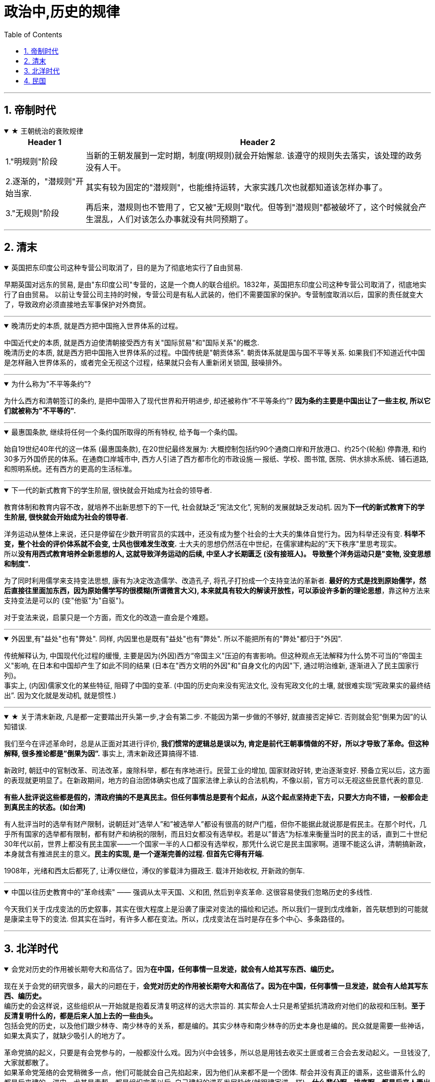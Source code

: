 
= 政治中,历史的规律
:toc: left
:toclevels: 3
:sectnums:
:stylesheet: myAdocCss.css

'''


== 帝制时代

.★ 王朝统治的衰败规律
[%collapsible%open]
====
[.small]
[options="autowidth" cols="1a,1a"]
|===
|Header 1 |Header 2

|1."明规则"阶段
|当新的王朝发展到一定时期，制度(明规则)就会开始懈怠. 该遵守的规则失去落实，该处理的政务没有人干。

|2.逐渐的，"潜规则"开始当家.
|其实有较为固定的"潜规则"，也能维持运转，大家实践几次也就都知道该怎样办事了。

|3."无规则"阶段
|再后来，潜规则也不管用了，它又被"无规则"取代。但等到"潜规则"都被破坏了，这个时候就会产生混乱，人们对该怎么办事就没有共同预期了。

|===


'''
====


== 清末

.英国把东印度公司这种专营公司取消了，目的是为了彻底地实行了自由贸易.
[%collapsible%open]
====
早期英国对远东的贸易, 是由"东印度公司"专营的，这是一个商人的联合组织。1832年，英国把东印度公司这种专营公司取消了，彻底地实行了自由贸易。 以前让专营公司主持的时候，专营公司是有私人武装的，他们不需要国家的保护。专营制度取消以后，国家的责任就变大了，导致政府必须直接地去军事保护对外商贸。

'''
====


.晚清历史的本质, 就是西方把中国拖入世界体系的过程。
[%collapsible%open]
====
中国近代史的本质, 就是西方迫使清朝接受西方有关"国际贸易"和"国际关系"的概念. +
晚清历史的本质, 就是西方把中国拖入世界体系的过程。中国传统是"朝贡体系". 朝贡体系就是国与国不平等关系.  如果我们不知道近代中国是怎样融入世界体系的，或者完全无视这个过程，结果就只会有人重新闭关锁国, 鼓噪排外。


'''
====

.为什么称为"不平等条约"?
[%collapsible%open]
====
为什么西方和清朝签订的条约, 是把中国带入了现代世界和开明进步, 却还被称作”不平等条约”? *因为条约主要是中国出让了一些主权, 所以它们就被称为"不平等的".*

'''
====

.最惠国条款, 继续将任何一个条约国所取得的所有特权, 给予每一个条约国。
[%collapsible%open]
====
始自19世纪40年代的这一体系 (最惠国条款), 在20世纪最终发展为: 大概控制包括约90个通商口岸和开放港口、约25个(轮船) 停靠港, 和约30多万外国侨民的体系。在通商口岸城市中, 西方人引进了西方都市化的市政设施 — 报纸、学校、图书馆, 医院、供水排水系统、铺石道路, 和照明系统。还有西方的更高的生活标准。

'''
====



.下一代的新式教育下的学生阶层, 很快就会开始成为社会的领导者.
[%collapsible%open]
====
教育体制和教育内容不改，就培养不出新思想下的下一代, 社会就缺乏”宪法文化”, 宪制的发展就缺乏发动机. 因为**下一代的新式教育下的学生阶层, 很快就会开始成为社会的领导者.**

洋务运动从整体上来说，还只是停留在少数开明官员的实践中，还没有成为整个社会的士大夫的集体自觉行为。因为科举还没有变. *科举不变，整个社会的评价体系就不会变, 士风也很难发生改变.* 士大夫的思想仍然活在中世纪，在儒家建构起的"天下秩序"里思考现实。 +
所以**没有用西式教育培养全新思想的人, 这就导致洋务运动的后续, 中坚人才长期匮乏 (没有接班人)。 导致整个洋务运动只是"变物, 没变思想和制度".**

为了同时利用儒学来支持变法思想, 康有为决定改造儒学、改造孔子, 将孔子打扮成一个支持变法的革新者. **最好的方式是找到原始儒学，然后直接往里面加东西，因为原始儒学写的很模糊(所谓微言大义), 本来就具有较大的解读开放性，可以添设许多新的理论思想**，靠这种方法来支持变法是可以的 (变"他驱"为"自驱")。

对于变法来说，启蒙只是一个方面，而文化的改造一直会是个难题。

'''
====

.外因里,有"益处"也有"弊处". 同样, 内因里也是既有"益处"也有"弊处". 所以不能把所有的"弊处"都归于"外因".
[%collapsible%open]
====
传统解释认为, 中国现代化过程的缓慢, 主要是因为(外因)西方“帝国主义"压迫的有害影响。但这种观点无法解释为什么势不可当的“帝国主义"影响, 在日本和中国却产生了如此不同的结果 (日本在"西方文明的外因"和"自身文化的内因"下, 通过明治维新, 逐渐进入了民主国家行列)。 +
事实上, (内因)儒家文化的某些特征, 阻碍了中国的变革. (中国的历史向来没有宪法文化, 没有宪政文化的土壤, 就很难实现”宪政果实的最终结出”. 因为文化就是发动机, 就是惯性.)

'''
====

.★ 关于清末新政, 凡是都一定要踏出开头第一步,才会有第二步. 不能因为第一步做的不够好, 就直接否定掉它. 否则就会犯“倒果为因”的认知错误.
[%collapsible%open]
====
我们至今在评述革命时，总是从正面对其进行评价, **我们惯常的逻辑总是误以为, 肯定是前代王朝事情做的不好，所以才导致了革命。但这种解释, 很多推论都是”倒果为因”.** 事实上, 清末新政还算搞得不错.

新政时, 朝廷中的官制改革、司法改革，废除科举，都在有序地进行。民营工业的增加, 国家财政好转, 吏治逐渐变好. 预备立宪以后，这方面的表现就更明显了。在新政期间，地方的自治团体确实也成了国家法律上承认的合法机构，不像以前，官方可以无视这些民意代表的意见.

**有些人批评说这些都是假的，清政府搞的不是真民主。但任何事情总是要有个起点，从这个起点坚持走下去，只要大方向不错，一般都会走到真民主的状态。(如台湾)**

有人批评当时的选举有财产限制，说朝廷对”选举人”和”被选举人”都设有很高的财产门槛，但你不能据此就说那是假民主。在那个时代，几乎所有国家的选举都有限制，都有财产和纳税的限制，而且妇女都没有选举权。若是以”普选”为标准来衡量当时的民主的话，直到二十世纪30年代以前，世界上都没有民主国家——一个国家一半的人口都没有选举权，那凭什么说它是民主国家啊。道理不能这么讲，清朝搞新政，本身就含有推进民主的意义。**民主的实现, 是一个逐渐完善的过程. 但首先它得有开端.**

1908年，光绪和西太后都死了, 让溥仪继位，溥仪的爹载沣为摄政王. 载沣开始收权, 开新政的倒车.

'''
====

.中国以往历史教育中的"革命线索" —— 强调从太平天国、义和团, 然后到辛亥革命. 这很容易使我们忽略历史的多线性.
[%collapsible%open]
====
今天我们关于戊戌变法的历史叙事，其实在很大程度上是沿袭了康梁对变法的描绘和记述。所以我们一提到戊戌维新，首先联想到的可能就是康梁主导下的变法. 但其实在当时，有许多人都在变法。所以，戊戌变法在当时是存在多个中心、多条路径的。

'''
====



== 北洋时代

.会党对历史的作用被长期夸大和高估了。因为**在中国，任何事情一旦发迹，就会有人给其写东西、编历史。**
[%collapsible%open]
====
现在关于会党的研究很多，最大的问题在于，**会党对历史的作用被长期夸大和高估了。因为在中国，任何事情一旦发迹，就会有人给其写东西、编历史。** +
编历史的会这样说，这些组织从一开始就是抱着反清复明这样的远大宗旨的. 其实帮会人士只是希望抵抗清政府对他们的敌视和压制。**至于反清复明什么的，都是后来人加上去的一些由头。** +
包括会党的历史，以及他们跟少林寺、南少林寺的关系，都是编的。其实少林寺和南少林寺的历史本身也是编的。民众就是需要一些神话，如果太真实了，就缺少吸引人的地方了。

革命党搞的起义，只要是有会党参与的，一般都没什么戏。因为兴中会钱多，所以总是用钱去收买土匪或者三合会去发动起义。一旦钱没了, 大家就都散了。 +
如果革命党笼络的会党稍微多一点，他们可能就会自己先掐起来，因为他们从来都不是一个团体. 帮会并没有真正的谱系，这些谱系什么的都是后来建的。洪门，尤其是青帮，都是组织完善以后, 自己建起的谱系发展脉络(就跟建家谱一样)。*什么辈分啊，排序啊，都是后来人弄出的名堂.* 最初就是一盘散沙，山头林立。

而这些帮会又自认为是革命党。很多地方的帮会都没怎么打过仗，但他们都自认为是革命元勋。**这些混吃混喝的人就这么起来了，虽然无甚功劳，但已经成为革命元勋了，就要分享革命成果。**所以帮会开始各占一摊，进了城之后秩序大乱，他们觉得轮到帮会来坐天下，他们该做皇帝了，就为所欲为，比如公开地包娼包赌，公然地在大街上抢劫。 +
*所以到了后来，跟帮会沾边的革命党人都遭到了排挤.* 比如湖南的焦达峰、陈作新先后被杀，显然是跟他们的帮会背景有关系。当时的帮会太猖狂了，焦达峰在都督府里每天都要摆流水席，天天接待各种江湖人士。**这些人来了，不仅要吃饭，还要封官，还要给钱，**湖南在新政期间攒了几百万两的银子，都让这帮人花光了，而且之后整个长沙城秩序还是一直混乱。

*在当时，革命党若是不镇压帮会，就根本处理不了混乱的局势。如果革命党想赢得民众的支持，塑造合法性，就必须镇压昔日的盟友。*

就孙中山的个人想法而言，他未必想真正地动员帮会，他做的只是对他们进行收买和利用. 在同盟会中，孙中山是最大的金主，**因为两广人士中的海外华侨比较多，**所以能从海外筹到钱的只有孙中山，他可以收买大批帮会参与起事。**而江浙和两湖地区出外谋生的海外华侨, 则少很多，**所以光复会以及两湖的革命党没法从海外筹钱，只能依靠当地的富人捐一点钱。没钱怎么动员帮会呢？只有靠拉感情了，就是跟人套关系、戴高帽。 +
**革命党人对这些帮会分子从一定意义上讲就是利用，他们并不会真的想要跟帮会共天下，或者起事成功后平分国家权力。**

'''
====

.如果没有外国的中立, 没有各省份的独立, 而没有去军事武力镇压起义者, 辛亥革命是不可能成功的.
[%collapsible%open]
====
武昌落入起义者的手中后 (10月10日), 外国领事宣布中立。它促使另外约二十个重要城巿或地区宣布反满. 到12月初, 所有南部和中部省份, 甚至包括西北部省份都宣告独立。

'''
====

.北洋时期 (共 4×4=16年) : [民国后 ←→  国民革命军北伐胜利前] 包括四个阶段: 袁世凯+玩只凤
[%collapsible%open]
====
- 袁世凯 (4年) : 1912-1916
- 皖系 (4年) : 1916-1920 /段祺瑞
- 直系 (4年) : 1920-1924 /
- 奉系 (4年) : 1924-1928  ← 奉系不能算是北洋军阀, 只是北洋军阀的一个支。张作霖等人根本就是土匪，后来才跟北洋系统搭上了关系。所以他不是北洋出身, 非”正统北洋嫡系部队”.
- 国民党 : 1928-

以皖系和直系这种地域取向划分两大派系, 并不是绝对的，只是说两派的首脑是安徽人和直隶人。

'''
====



.*袁世凯和其后继者, 都缺乏革命派所企望的那种"建立 Anglo-Saxon 盎格鲁–撤克逊式政府"所必备的法理依据, 而不得不依赖于武力维持统治。 共和制, 就变蜕变为军阀政府.*
[%collapsible%open]
====
辛亥革命后, 袁世凯与革命党人和清皇室, 都进行了公开或秘密的谈判, 并达成一项总的解决办法. +
清帝溥仪退位(1912.2.12)之后, 孙中山随即辞去临时总统的职务, 袁世凯被南京选为孙的继承人 (因为孙中山和同僚, 既没有掌握武装力量, 在各省又没有大批的支持者). 不过, 袁借口北京发生兵变, 不南下就职, 而在自己的势力范围北京就职, 按照《临时约法》进行统治, 直到选出国会, 和建立完全的立宪政府时为止.

但是, **袁世凯和其后继者, 都缺乏革命派所企望的那种"建立 Anglo-Saxon 盎格鲁–撤克逊式政府"所必备的法理依据, 而不得不依赖于武力维持统治。 共和制, 变蜕变为军阀政府.**

孙中山, 黄兴等老一辈的革命领导人, 不谙(ān 熟悉；懂得)治国之术,无力实现政党统治,甚至连这个要求也提不出。他们在这个问题上思想不明、目标未定、意见不一. 而且**政党制度, 也尚未在中国的条件下经过考验.**

**当时的所有政党, 只不过是由一群靠个人关系聚集到一起的上层人物的团体. 这些人并非从民选种产生, 因此他们缺乏选民的拥护、政治上的显赫地位和经验.**

'''
====

.★ 美国共和制, 应用到中国时, 遇到的中国问题阻力
[%collapsible%open]
====
共和制度, 是一个模仿美国建立的当时最先进的制度. 但应用到中国时，遇到了一些问题阻碍:

[.small]
[options="autowidth" cols="1a,1a"]
|===
|Header 1 |Header 2

|1.一个就是: **原有的忠诚和服从意识丧失，属下总是发生叛乱。所以若是某人当了某省或地区的督军，一般都要兼任一个主力师的师长，不然就有被人架空的危险 (枪杆子里面出政权)。**这种模式会不断向下复制，一个师长要想控制住自己的军队，必须兼任一个主力旅的旅长，而旅长又要兼任一个主力团的团长，循次往下，否则就没戏。
|这个问题, 中山没有机会也没有能力解决. 袁世凯是个政治强人，他也解决不了这个问题. 很多军阀也都被这个问题所困扰。吴佩孚为了解决这个问题，他的办法是重建传统秩序. 冯玉祥则借助基督教. 后来蒋介石找到了一个主义和一个党, 来建构一个忠诚体系，但这个体系远不够牢靠。

袁世凯死于1916年6月. 1916-1928年这段时期, 是军阀混战. **只拥有政党, 而不拥有军队的革命派, 无法获取政权; 只拥有军队, 而不拥有政党的军阀, 也同样无法获取政权.**

|2.对共和制的运作, 学习不够，经验不足，还在试用期，需要长期摸熟
|**国会的运作，行政权、立法权、司法权的分立制衡等到底该如何实际运作，中国人也一直不是很清楚 (即中国历史上就缺乏宪政文化, 所以中国人对此的知识储备为零, 只能重复踩坑来积累经验, 导致社会就会处在持续循环的”民主化”倾向与”专制化”倾向的摇摆中, 就好像一个人在学会走路之前, 必定会先踉踉跄跄的左一步, 右一步积累经验一样, 直到他最终掌握了平衡杆, 并将这种平衡杆内化到肌肉记忆(即社会拥有了”宪政文化和经验”后), 社会才会实现并运行平稳的民主统治方式)。**此前虽然有预备立宪的尝试，但这种尝试很短暂, 经验积累不够。而且，清末预备立宪的准议会, 和后来的国会也不一样. 所以**中国一下子改成共和制以后，民众对这套全新的架构不熟悉, 不知道总统是个什么样的职务. 所以各种纷扰(即磨合期)先后出现。**

当时的选举, 是由地方士绅负责操办的. 投票只是个过程，事实上是没有投的。因为地方士绅并不确定共和制是什么，更不清楚共和制下的国会是怎么一回事儿，所以他们倾向于选那些出头露面的革命党人, 或者是与革命有关系的人。很多代表都回忆说，他们是在家乡被提名为国会议员的，但他们既没有去竞选，也没有去拉票，什么都没搞，坐在北京就当上了国会议员。

|3.当选人权威性没有大到, 让政府和国会信服, 一致行动. 造成施政推进困难.
|袁世凯死后, 各地割据军阀并起。袁世凯时代，各省的督军还多少对中央保持着一点服从，还能给中央上解一点钱粮税款，但是袁死后，这种事情就没了，**中央政府从此政令难出都门。**当然，也不是说中央完全控制不了地方，而是**要想控制，就得先给钱。往往地方从中央拿一万块钱，就给中央办一千块钱或者一百块钱的事儿 (严重缩水);** 要是中央不给钱，地方啥事也不办，中央政府对此毫无办法。整个体系，上下不服从的问题更为严重.

之前, 最牛的人是袁世凯，**其余所有人都是他提拔的，因此所有人都听命于他.  但在袁世凯死后，他的继承者就很难有这样的权威。**像北洋三杰龙虎狗，王士珍、冯国璋和段祺瑞，**大家平起平坐，而且跟他们资历基本相同的人还有很多，**比如张勋、陆建章、段芝贵等，其实有一大堆人，原来都是称兄道弟的，基本都差不多。这个时候要想从*矮*子里面拔将军，筷子里头挑旗杆, 谁能赶得上袁世凯的权威呢？

image:../img/0065.svg[,]


.五四运动的吊诡之处: 它是限制别人自由的.

由于巴黎和会中国外交失败的缘故，所有反皖系的人都找到了突破口。但巴黎和会上中国并非什么都没得到 :

- 德国、奥匈帝国的租界, 我们收回了. 它们份上的庚子赔款我们不用赔了.
- 战前西方是不跟中国谈关税自主、治外法权的，但是这个时候它也准备谈了。

五四运动时, 军阀政府也不镇压，他们自认为是民主政府。

新文化运动提倡个性解放，提倡个人的自由，但是这个**五四运动中经常是限制别人自由的。**只要民族主义起来了，说要抵制日货，买日货的在他们的眼里就变成了”卖国贼”，卖日货的更是”卖国贼”. **当时的学生去冲击赵家楼，把曹汝霖家烧了，把章宗祥打个半死。学生认为自己完全正当，但这种行为是违法的。**这一系列行为与原来主张的自由主义精神相背离，从原来的个性解放变成反政府，后来就从反政府走向政治了。

再后来，五四青年开始分化，什么国家主义派、自由派、无政府主义、布尔什维主义都出来了。

.五四运动获胜的背后, 是军政界的支持, 否则, 学生运动只会被镇压
五四学生运动, 很快得到了全国新闻界和商界、孙中山和广州政府, 及军阀派系中"安福系"(皖系下)的支持。 学生证明了他们是一支新的政治力量. 最终, 这场运动获得了胜利, 内阁辞职. 中国拒绝在《凡尔赛和约》上签字。


北洋军阀整个统治的结束，很大程度上源于它的分裂。帝制结束后，再没有一个东西能够统住这些人了。既然大家都不忠君了，我凭什么忠于你？(大家还没有都”忠于宪政”的理念.) 五代十国也是如此，藩镇也是如此. 第一代没有撕破脸皮，第二代就可能这样做。第二代跟第一代思路不一样，代与代之间很多东西是会发生转换的。


|4.缺乏养育宪政文化的耐心, 想直接竞争对手的宪政一套, 来搞自己的一套
|二次革命后, 孙中山在日本搞了一个中华革命党的小圈子，所有人都要按手印向孙中山宣誓，以表示个人效忠。国民党的大部分人都不干，一些有实力的大佬都纷纷抗议，像黄兴、李烈钧、陈炯明等人都不同意。**效忠个人显然不具有民主性.**

在讨袁革命的时候，孙中山基本没起多大的作用，风头都让进步党等人抢去了。等到段祺瑞当政时，孙中山又不甘心，就悄悄把中华革命党废了，重新回来当国民党的总理事长，但事实上，孙中山在国民党内部已经离心离德了。此时**孙中山既想抗衡北洋势力，又缺乏应有的本钱，于是只能依托西南军阀，然后举起”护法”的旗帜。但这个护法的理由是很牵强的，因为段祺瑞其实已经恢复了民元约法。**

若是按照年头来排，第一届国会的任期已经到了，应当改选议员代表。但由于各种原因，比如袁世凯和张勋的两次复辟，第一届国会的实际任期没有到，孙中山就拿这个说事儿。两个人各有各的道理，但**其实也是完全可以协商的(在法律内解决)，但孙中山就像宋案发生时那样，直接搞武装反抗(直接用武力内战夺权, 跟老毛一样)。**段祺瑞不可能容忍让中国存在两个中央政府，一个在北京，一个在广州. 所以从1917年下半年开始，南北就开始交战。

|5.赤色共产主义对民主宪政的冲击与破坏
|

|===

'''
====

.北洋政府(段祺瑞时)的财政问题, 导致政府(”内阁”. 内阁首相（总理）就是政府首脑) 和”国会”更加难合作
[%collapsible%open]
====
到了段祺瑞时代，没人给中央送钱了. 各省都有自己的借口，比如说，因为此前跟国民党打过一仗，所以地方不甚太平，**军饷也有欠发，只能把地方财政截留了，不然士兵就要哗变了。**中央若是想要我们上解税款，那就先帮我们把军饷发了吧，先把军费拨下来再说。然后各省就会开出一个天文数字般的军费，如果地方一共只能往中央上解一百万税款，那么它常常告诉中央需要一千万才能弥补军费损失。而且，中央根本没有能力对这些地方军头进行处罚.

所以，当时中央财政十分窘迫，财源寥寥无几. 只包括下面这几个来源:

- 关税和盐税扣除了庚子赔款后, 所剩余的那一点儿钱.
- 交通部掌管的几条铁路的收入
- 北京的关税

所以，自从段祺瑞以后，北洋政府里只有两个部门比较有钱，一是财政部，二是交通部。其余各部都是穷部，从袁世凯死后就开始欠薪。**政府老欠薪，议员焉有不闹之理? 所以，”内阁”跟”国会”之间的回旋余地也就很小了.** +
*手里头没有钱，段祺瑞主政时所能依凭的资源, 也就很少了.*

'''
====



.借助各种思想理论, 来作为思想武器, 来改造中国
[%collapsible%open]
====
在军阀时期, 政治的软弱, 使得蔡元培能有空间将北大变成"各种思想都能竞争"的学术中心. 蔡元培鼓励教师和学生以个人的身份, 进行政治活动。

蔡元培将陈独秀请到北大来出任文科学长。**陈独秀号召中国青年应是“自主的而非奴隶的**……, 进步的而非保守的……, **进取的而非隐退的……, 世界的而非锁国的……, 实利的而非虚文的……, 科学的而非仅仅是想象的。**" 在北大，陈独秀继续编辑《新青年》，这本杂志成为开放性的讨论论坛。

在由此而形成的热潮中，**当时所有在西方和日本流行的社会和哲学理论—-现实主义、功利主义、实用主义、自由主义、个人主义、社会主义、无政府主义、达尔文主义和唯物主义等, 都得到不同程度的反映。运用这些思想武器, **即陈独秀所称的“德先生”(民主)和“赛先生”(科学), 他们对旧社会进行了批评. 陈独秀写道: “只有这两位先生,可以救治中国政治上, 道德上, 学术上, 思想上 一切的黑暗。”

'''
====

."民族主义"就压倒了"个人自由主义", 社会民主改造之路夭折
[%collapsible%open]
====
新文化运动: 目的是为了就新的社会准则进行辩论. 西方著作在国内出版剧增. 第一流的外国学者来华讲学. 不过由于缺乏社会和政治行动，这场思想运动在1919年5月4日之后的一年或两年中停顿下来.

**关注的焦点一度曾是"如何使个人获得解放"(自由主义), 但在1921年之后,焦点又转到"如何使国家强大起来"(属于约束个人自由的专制主义)。结果, "民族主义"就压倒了"个人自由主义".** 试图"动员和控制个人及其文化活动"的政治运动, 不久便兴起。

'''
====




== 民国

.三民主义思想, 是个内涵比较模糊的概念
[%collapsible%open]
====

清末, "中国该走何种政治道路”, 有着不同的思想竞争

**面临着上述这些竞争和机会, 孙中山提出了他自己的思想 -- 三民主义**(民族, 民权, 民生)。 **这三个概念的具体含义, 能在特定情况下做较大的变更.**

**孙中山**是一个外国化的中国人, 而**不是一个著名学者,他以他的密谋和果敢的行动而著称，而不以他的文章而闻名: 他确实有理论, 却失之于肤浅. 因此，他不能充当指导同辈人思想的理论家角色。** +
而**关于”共和主义”的新思想体系**, 是孙中山的副手 — 同盟会刊物《民报》的撰稿人 — **汪精卫和胡汉民等来建立的,** 通过抨击梁启超的”渐进改良”和”君主立宪”的思想, 同盟会成功赢得中国学生对一个引人入胜的论点的支持, 即中国通过一场迅疾的革命, 就能够赶上和超过西方(如同日本一样)。(事后证明这种想法太乐观了.)

孙中山实现民主的三阶段计划是：  +
1."军政之治" (3年), 各县逐一建立起地方自治政府. +
2."约法之治" (6年)，这一阶段也被称为“训要”. +
3."宪政之治",选举产生总统和国会。

'''
====






